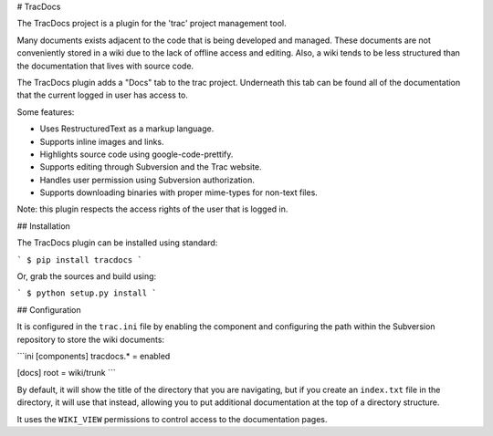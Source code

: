 # TracDocs

The TracDocs project is a plugin for the 'trac' project management tool.

Many documents exists adjacent to the code that is being developed and
managed. These documents are not conveniently stored in a wiki due to the lack
of offline access and editing. Also, a wiki tends to be less structured than
the documentation that lives with source code.

The TracDocs plugin adds a "Docs" tab to the trac project. Underneath this
tab can be found all of the documentation that the current logged in user has
access to.

Some features:

* Uses RestructuredText as a markup language.
* Supports inline images and links.
* Highlights source code using google-code-prettify.
* Supports editing through Subversion and the Trac website.
* Handles user permission using Subversion authorization.
* Supports downloading binaries with proper mime-types for non-text files.

Note: this plugin respects the access rights of the user that is logged in.


## Installation

The TracDocs plugin can be installed using standard:

```
$ pip install tracdocs
```

Or, grab the sources and build using:

```
$ python setup.py install
```

## Configuration

It is configured in the ``trac.ini`` file by enabling the component and
configuring the path within the Subversion repository to store the wiki
documents:

```ini
[components]
tracdocs.* = enabled

[docs]
root = wiki/trunk
```

By default, it will show the title of the directory that you are navigating,
but if you create an ``index.txt`` file in the directory, it will use that
instead, allowing you to put additional documentation at the top of a
directory structure.

It uses the ``WIKI_VIEW`` permissions to control access to the documentation
pages.


